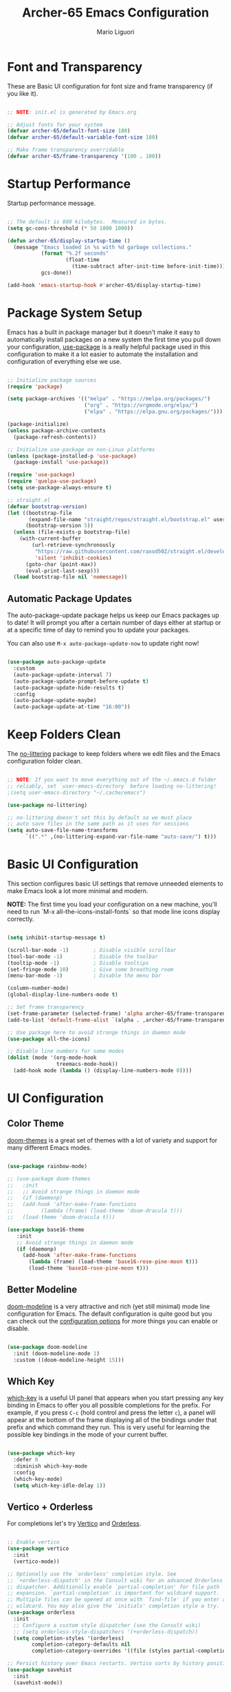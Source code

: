 #+TITLE: Archer-65 Emacs Configuration
#+AUTHOR: Mario Liguori
#+PROPERTY: header-args:emacs-lisp :tangle ./init.el :mkdirp yes

* Font and Transparency

These are Basic UI configuration for font size and frame transparency (if you like it).

#+begin_src emacs-lisp

  ;; NOTE: init.el is generated by Emacs.org

  ;; Adjust fonts for your system
  (defvar archer-65/default-font-size 180)
  (defvar archer-65/default-variable-font-size 180)

  ;; Make frame transparency overridable
  (defvar archer-65/frame-transparency '(100 . 100))

#+end_src

* Startup Performance

Startup performance message.

#+begin_src emacs-lisp

  ;; The default is 800 kilobytes.  Measured in bytes.
  (setq gc-cons-threshold (* 50 1000 1000))

  (defun archer-65/display-startup-time ()
    (message "Emacs loaded in %s with %d garbage collections."
             (format "%.2f seconds"
                     (float-time
                       (time-subtract after-init-time before-init-time)))
             gcs-done))

  (add-hook 'emacs-startup-hook #'archer-65/display-startup-time)

#+end_src

* Package System Setup

Emacs has a built in package manager but it doesn't make it easy to automatically install packages on a new system the first time you pull down your configuration,  [[https://github.com/jwiegley/use-package][use-package]] is a really helpful package used in this configuration to make it a lot easier to automate the installation and configuration of everything else we use.

#+begin_src emacs-lisp

  ;; Initialize package sources
  (require 'package)

  (setq package-archives '(("melpa" . "https://melpa.org/packages/")
                           ("org" . "https://orgmode.org/elpa/")
                           ("elpa" . "https://elpa.gnu.org/packages/")))

  (package-initialize)
  (unless package-archive-contents
    (package-refresh-contents))

  ;; Initialize use-package on non-Linux platforms
  (unless (package-installed-p 'use-package)
    (package-install 'use-package))

  (require 'use-package)
  (require 'quelpa-use-package)
  (setq use-package-always-ensure t)

  ;; straight.el
  (defvar bootstrap-version)
  (let ((bootstrap-file
         (expand-file-name "straight/repos/straight.el/bootstrap.el" user-emacs-directory))
        (bootstrap-version 5))
    (unless (file-exists-p bootstrap-file)
      (with-current-buffer
          (url-retrieve-synchronously
           "https://raw.githubusercontent.com/raxod502/straight.el/develop/install.el"
           'silent 'inhibit-cookies)
        (goto-char (point-max))
        (eval-print-last-sexp)))
    (load bootstrap-file nil 'nomessage))

#+end_src

** Automatic Package Updates

The auto-package-update package helps us keep our Emacs packages up to date!  It will prompt you after a certain number of days either at startup or at a specific time of day to remind you to update your packages.

You can also use =M-x auto-package-update-now= to update right now!

#+begin_src emacs-lisp

  (use-package auto-package-update
    :custom
    (auto-package-update-interval 7)
    (auto-package-update-prompt-before-update t)
    (auto-package-update-hide-results t)
    :config
    (auto-package-update-maybe)
    (auto-package-update-at-time "16:00"))

#+end_src

* Keep Folders Clean

The [[https://github.com/emacscollective/no-littering/blob/master/no-littering.el][no-littering]] package to keep folders where we edit files and the Emacs configuration folder clean.

#+begin_src emacs-lisp

  ;; NOTE: If you want to move everything out of the ~/.emacs.d folder
  ;; reliably, set `user-emacs-directory` before loading no-littering!
  ;(setq user-emacs-directory "~/.cache/emacs")

  (use-package no-littering)

  ;; no-littering doesn't set this by default so we must place
  ;; auto save files in the same path as it uses for sessions
  (setq auto-save-file-name-transforms
        `((".*" ,(no-littering-expand-var-file-name "auto-save/") t)))

#+end_src

* Basic UI Configuration

This section configures basic UI settings that remove unneeded elements to make Emacs look a lot more minimal and modern.

*NOTE:* The first time you load your configuration on a new machine, you'll need to run `M-x all-the-icons-install-fonts` so that mode line icons display correctly.

#+begin_src emacs-lisp

  (setq inhibit-startup-message t)

  (scroll-bar-mode -1)        ; Disable visible scrollbar
  (tool-bar-mode -1)          ; Disable the toolbar
  (tooltip-mode -1)           ; Disable tooltips
  (set-fringe-mode 10)        ; Give some breathing room
  (menu-bar-mode -1)          ; Disable the menu bar

  (column-number-mode)                 
  (global-display-line-numbers-mode t)

  ;; Set frame transparency
  (set-frame-parameter (selected-frame) 'alpha archer-65/frame-transparency)
  (add-to-list 'default-frame-alist `(alpha . ,archer-65/frame-transparency))

  ;; Use package here to avoid strange things in daemon mode
  (use-package all-the-icons)

  ;; Disable line numbers for some modes
  (dolist (mode '(org-mode-hook
                  treemacs-mode-hook))
    (add-hook mode (lambda () (display-line-numbers-mode 0))))

#+end_src

* UI Configuration

** Color Theme

[[https://github.com/hlissner/emacs-doom-themes][doom-themes]] is a great set of themes with a lot of variety and support for many different Emacs modes.

#+begin_src emacs-lisp

  (use-package rainbow-mode)

  ;; (use-package doom-themes
  ;;   :init
  ;;   ;; Avoid strange things in daemon mode
  ;;   (if (daemonp)
  ;;   (add-hook 'after-make-frame-functions
  ;;         (lambda (frame) (load-theme 'doom-dracula t)))
  ;;   (load-theme 'doom-dracula t)))

  (use-package base16-theme
     :init
     ;; Avoid strange things in daemon mode
     (if (daemonp)
       (add-hook 'after-make-frame-functions
         (lambda (frame) (load-theme 'base16-rose-pine-moon t)))
         (load-theme 'base16-rose-pine-moon t)))

#+end_src

** Better Modeline

[[https://github.com/seagle0128/doom-modeline][doom-modeline]] is a very attractive and rich (yet still minimal) mode line configuration for Emacs.  The default configuration is quite good but you can check out the [[https://github.com/seagle0128/doom-modeline#customize][configuration options]] for more things you can enable or disable.

#+begin_src emacs-lisp

  (use-package doom-modeline
    :init (doom-modeline-mode 1)
    :custom ((doom-modeline-height 15)))

#+end_src

** Which Key

[[https://github.com/justbur/emacs-which-key][which-key]] is a useful UI panel that appears when you start pressing any key binding in Emacs to offer you all possible completions for the prefix.  For example, if you press =C-c= (hold control and press the letter =c=), a panel will appear at the bottom of the frame displaying all of the bindings under that prefix and which command they run.  This is very useful for learning the possible key bindings in the mode of your current buffer.

#+begin_src emacs-lisp

  (use-package which-key
    :defer 0
    :diminish which-key-mode
    :config
    (which-key-mode)
    (setq which-key-idle-delay 1))

#+end_src

** Vertico + Orderless

For completions let's try [[https://github.com/minad/vertico][Vertico]] and [[https://github.com/oantolin/orderless][Orderless]].

#+begin_src emacs-lisp

  ;; Enable vertico
  (use-package vertico
    :init
    (vertico-mode))

  ;; Optionally use the `orderless' completion style. See
  ;; `+orderless-dispatch' in the Consult wiki for an advanced Orderless style
  ;; dispatcher. Additionally enable `partial-completion' for file path
  ;; expansion. `partial-completion' is important for wildcard support.
  ;; Multiple files can be opened at once with `find-file' if you enter a
  ;; wildcard. You may also give the `initials' completion style a try.
  (use-package orderless
    :init
    ;; Configure a custom style dispatcher (see the Consult wiki)
    ;; (setq orderless-style-dispatchers '(+orderless-dispatch))
    (setq completion-styles '(orderless)
          completion-category-defaults nil
          completion-category-overrides '((file (styles partial-completion)))))

  ;; Persist history over Emacs restarts. Vertico sorts by history position.
  (use-package savehist
    :init
    (savehist-mode))

  ;; A few more useful configurations...
  (use-package emacs
    :init
    ;; Add prompt indicator to `completing-read-multiple'.
    ;; Alternatively try `consult-completing-read-multiple'.
    (defun crm-indicator (args)
      (cons (concat "[CRM] " (car args)) (cdr args)))
    (advice-add #'completing-read-multiple :filter-args #'crm-indicator)

    ;; Do not allow the cursor in the minibuffer prompt
    (setq minibuffer-prompt-properties
          '(read-only t cursor-intangible t face minibuffer-prompt))
    (add-hook 'minibuffer-setup-hook #'cursor-intangible-mode)

    ;; Enable recursive minibuffers
    (setq enable-recursive-minibuffers t))

#+end_src

** Consult

[[https://github.com/minad/consult][Consult]] provides practical commands based on the Emacs completion function completing-read. Completion allows you to quickly select an item from a list of candidates. Consult offers in particular an advanced buffer switching command consult-buffer to switch between buffers and recently opened files. Furthermore Consult provides multiple search commands, an asynchronous consult-grep and consult-ripgrep, and consult-line, which resembles Swiper.

#+begin_src emacs-lisp

  ;; Example configuration for Consult
  (use-package consult
    ;; Replace bindings. Lazily loaded due by `use-package'.
    :bind (;; C-c bindings (mode-specific-map)
           ("C-c h" . consult-history)
           ("C-c m" . consult-mode-command)
           ("C-c b" . consult-bookmark)
           ("C-c k" . consult-kmacro)
           ;; C-x bindings (ctl-x-map)
           ("C-x M-:" . consult-complex-command)     ;; orig. repeat-complex-command
           ("C-x b" . consult-buffer)                ;; orig. switch-to-buffer
           ("C-x 4 b" . consult-buffer-other-window) ;; orig. switch-to-buffer-other-window
           ("C-x 5 b" . consult-buffer-other-frame)  ;; orig. switch-to-buffer-other-frame
           ;; Custom M-# bindings for fast register access
           ("M-#" . consult-register-load)
           ("M-'" . consult-register-store)          ;; orig. abbrev-prefix-mark (unrelated)
           ("C-M-#" . consult-register)
           ;; Other custom bindings
           ("M-y" . consult-yank-pop)                ;; orig. yank-pop
           ("<help> a" . consult-apropos)            ;; orig. apropos-command
           ;; M-g bindings (goto-map)
           ("M-g e" . consult-compile-error)
           ("M-g f" . consult-flycheck)               ;; Alternative: consult-flycheck
           ("M-g g" . consult-goto-line)             ;; orig. goto-line
           ("M-g M-g" . consult-goto-line)           ;; orig. goto-line
           ("M-g o" . consult-org-heading)               ;; Alternative: consult-org-heading
           ("M-g m" . consult-mark)
           ("M-g k" . consult-global-mark)
           ("M-g i" . consult-imenu)
           ("M-g I" . consult-imenu-multi)
           ;; M-s bindings (search-map)
           ("M-s f" . consult-find)
           ("M-s F" . consult-locate)
           ("M-s g" . consult-grep)
           ("M-s G" . consult-git-grep)
           ("M-s r" . consult-ripgrep)
           ("M-s l" . consult-line)
           ("M-s L" . consult-line-multi)
           ("M-s m" . consult-multi-occur)
           ("M-s k" . consult-keep-lines)
           ("M-s u" . consult-focus-lines)
           ;; Isearch integration
           ("M-s e" . consult-isearch-history)
           :map isearch-mode-map
           ("M-e" . consult-isearch-history)         ;; orig. isearch-edit-string
           ("M-s e" . consult-isearch-history)       ;; orig. isearch-edit-string
           ("M-s l" . consult-line)                  ;; needed by consult-line to detect isearch
           ("M-s L" . consult-line-multi))           ;; needed by consult-line to detect isearch

    ;; Enable automatic preview at point in the *Completions* buffer. This is
    ;; relevant when you use the default completion UI. You may want to also
    ;; enable `consult-preview-at-point-mode` in Embark Collect buffers.
    :hook (completion-list-mode . consult-preview-at-point-mode)

    ;; The :init configuration is always executed (Not lazy)
    :init

    ;; Optionally configure the register formatting. This improves the register
    ;; preview for `consult-register', `consult-register-load',
    ;; `consult-register-store' and the Emacs built-ins.
    (setq register-preview-delay 0
          register-preview-function #'consult-register-format)

    ;; Optionally tweak the register preview window.
    ;; This adds thin lines, sorting and hides the mode line of the window.
    (advice-add #'register-preview :override #'consult-register-window)

    ;; Optionally replace `completing-read-multiple' with an enhanced version.
    (advice-add #'completing-read-multiple :override #'consult-completing-read-multiple)

    ;; Use Consult to select xref locations with preview
    (setq xref-show-xrefs-function #'consult-xref
          xref-show-definitions-function #'consult-xref)

    ;; Configure other variables and modes in the :config section,
    ;; after lazily loading the package.
    :config

    ;; Optionally configure preview. The default value
    ;; is 'any, such that any key triggers the preview.
    ;; (setq consult-preview-key 'any)
    ;; (setq consult-preview-key (kbd "M-."))
    ;; (setq consult-preview-key (list (kbd "<S-down>") (kbd "<S-up>")))
    ;; For some commands and buffer sources it is useful to configure the
    ;; :preview-key on a per-command basis using the `consult-customize' macro.
    (consult-customize
     consult-theme
     :preview-key '(:debounce 0.2 any)
     consult-ripgrep consult-git-grep consult-grep
     consult-bookmark consult-recent-file consult-xref
     consult--source-recent-file consult--source-project-recent-file consult--source-bookmark
     :preview-key (kbd "M-."))

    ;; Optionally configure the narrowing key.
    ;; Both < and C-+ work reasonably well.
    (setq consult-narrow-key "<") ;; (kbd "C-+")

    ;; Optionally make narrowing help available in the minibuffer.
    ;; You may want to use `embark-prefix-help-command' or which-key instead.
    ;; (define-key consult-narrow-map (vconcat consult-narrow-key "?") #'consult-narrow-help)

    ;; Optionally configure a function which returns the project root directory.
    ;; There are multiple reasonable alternatives to chose from.
    ;;;; 1. project.el (project-roots)
    ;;(setq consult-project-root-function
    ;;      (lambda ()
    ;;        (when-let (project (project-current))
    ;;          (car (project-roots project)))))
    ;;;; 2. projectile.el (projectile-project-root)
     (autoload 'projectile-project-root "projectile")
     (setq consult-project-root-function #'projectile-project-root)
    ;;;; 3. vc.el (vc-root-dir)
    ;; (setq consult-project-root-function #'vc-root-dir)
    ;;;; 4. locate-dominating-file
    ;; (setq consult-project-root-function (lambda () (locate-dominating-file "." ".git")))
    )

#+end_src

** Marginalia

[[https://github.com/minad/marginalia/][Marginalia]] for rich annotations

#+begin_src emacs-lisp

  ;; Enable richer annotations using the Marginalia package
  (use-package marginalia
    ;; Either bind `marginalia-cycle` globally or only in the minibuffer
    :bind (("M-A" . marginalia-cycle)
           :map minibuffer-local-map
           ("M-A" . marginalia-cycle))

    ;; The :init configuration is always executed (Not lazy!)
    :init

    ;; Must be in the :init section of use-package such that the mode gets
    ;; enabled right away. Note that this forces loading the package.
    (marginalia-mode))

#+end_src

** Embark

[[https://github.com/oantolin/embark/][Embark]] provides contextual menu offering actions for a target determined in the context.

#+begin_src emacs-lisp

  (use-package embark
    :ensure t

    :bind
    (("C-." . embark-act)         ;; pick some comfortable binding
     ("C-;" . embark-dwim)        ;; good alternative: M-.
     ("C-h B" . embark-bindings)) ;; alternative for `describe-bindings'

    :init

    ;; Optionally replace the key help with a completing-read interface
    (setq prefix-help-command #'embark-prefix-help-command)

    :config

    ;; Hide the mode line of the Embark live/completions buffers
    (add-to-list 'display-buffer-alist
                 '("\\`\\*Embark Collect \\(Live\\|Completions\\)\\*"
                   nil
                   (window-parameters (mode-line-format . none)))))

  ;; Consult users will also want the embark-consult package.
  (use-package embark-consult
    :ensure t
    :after (embark consult)
    :demand t ; only necessary if you have the hook below
    ;; if you want to have consult previews as you move around an
    ;; auto-updating embark collect buffer
    :hook
    (embark-collect-mode . consult-preview-at-point-mode))

#+end_src

** Helpful Help Commands


[[https://github.com/Wilfred/helpful][Helpful]] adds a lot of very helpful (get it?) information to Emacs' =describe-= command buffers.  For example, if you use =describe-function=, you will not only get the documentation about the function, you will also see the source code of the function and where it gets used in other places in the Emacs configuration.  It is very useful for figuring out how things work in Emacs.

#+begin_src emacs-lisp

  (use-package helpful
    :commands (helpful-callable helpful-variable helpful-command helpful-key)
    :custom
    (counsel-describe-function-function #'helpful-callable)
    (counsel-describe-variable-function #'helpful-variable)
    :bind
    ([remap describe-function] . helpful-callable)
    ([remap describe-command] . helpful-command)
    ([remap describe-variable] . helpful-variable)
    ([remap describe-key] . helpful-key))

#+end_src

** Dashboard Configuration

#+begin_src emacs-lisp

  (use-package dashboard
    :ensure t
    :config
    (dashboard-setup-startup-hook)
    (setq initial-buffer-choice (lambda () (get-buffer "*dashboard*")))
    (setq dashboard-items '((recents  . 5)
                            (bookmarks . 5)))
    (setq dashboard-set-haeding-icons t)
    (setq dashboard-set-file-icons t)
    (setq dashboard-banner-logo-title "Welcome to Emacs!")
    (setq dashboard-startup-banner 'logo)
    (setq dashboard-set-navigator t)
    (setq dashboard-navigator-buttons
          `(
            ((,(all-the-icons-octicon "mark-github" :height 1.1 :v-adjust 0.0)
              "Homepage"
              "Browse homepage"
              (lambda (&rest _) (browse-url "https://github.com/archer-65/emacs-config")))

             (,(all-the-icons-faicon "archive" :height 1.1 :v-adjust 0.0)
              "Update Packages"
              "Click to updates your packages"
              (lambda (&rest _) (auto-package-update-now)))

             (,(all-the-icons-octicon "gear" :height 1.1 :v-adjust 0.0)
              "Configuration"
              "Click to config Emacs"
              (lambda (&rest _) (find-file "~/.emacs.d/Emacs.org")))))))

#+end_src

* Editing

** Undo Tree

Enable [[https://www.emacswiki.org/emacs/UndoTree][Undo Tree]] mode with a branching of changes under tree, less linear than standard Emacs' one.

#+begin_src emacs-lisp

  (use-package undo-tree
    :ensure t
    :init
    (global-undo-tree-mode))

#+end_src

** Company

#+begin_src emacs-lisp

  (use-package company
    :after lsp-mode
    :hook (lsp-mode . company-mode)
    :bind (:map company-active-map
                ("<tab>" . company-complete-selection))
          (:map lsp-mode-map
                ("<tab>" . company-indent-or-complete-common)))

#+end_src

** Flycheck

 Modern on-the-fly syntax checking.
 
#+begin_src emacs-lisp

    (use-package flycheck
      :ensure t
      :init (global-flycheck-mode))

#+end_src

** Buffer Utils

#+begin_src emacs-lisp

  ;; Windmove with shift
  (when (fboundp 'windmove-default-keybindings)
    (windmove-default-keybindings))

  ;; Make windmove work in Org mode:
  (add-hook 'org-shiftup-final-hook 'windmove-up)
  (add-hook 'org-shiftleft-final-hook 'windmove-left)
  (add-hook 'org-shiftdown-final-hook 'windmove-down)
  (add-hook 'org-shiftright-final-hook 'windmove-right)

  (global-set-key (kbd "C-<left>") 'shrink-window-horizontally)
  (global-set-key (kbd "C-<right>") 'enlarge-window-horizontally)
  (global-set-key (kbd "C-<down>") 'shrink-window)
  (global-set-key (kbd "C-<up>") 'enlarge-window)

#+end_src

** Tabs

#+begin_src emacs-lisp

  (setq-default tab-width 2)
  (setq-default indent-tabs-mode nil)

#+end_src

** Beacon

Never lose your cursor

#+begin_src emacs-lisp

  (use-package beacon
    :ensure t
    :config
    (beacon-mode 1))

#+end_src

** Multiple Cursors

#+begin_src emacs-lisp

  (use-package multiple-cursors
    :ensure t
    :bind
    ("C-S-c C-S-c" . mc/edit-lines)
    ("C->" . mc/mark-next-like-this)
    ("C-<" . mc/mark-previous-like-this)
    ("C-c C-<" . mc/mark-all-like-this))

#+end_src

** Drag Stuff

#+begin_src emacs-lisp

  (use-package drag-stuff
    :ensure t
    :config
    (drag-stuff-mode t)
    (drag-stuff-global-mode 1)
    (drag-stuff-define-keys))

#+end_src

* Org Mode + Font Configuration

[[https://orgmode.org/][Org Mode]] is one of the hallmark features of Emacs.  It is a rich document editor, project planner, task and time tracker, blogging engine, and literate coding utility all wrapped up in one package.

** Better Font Faces

The =archer-65/org-font-setup= function configures various text faces to tweak the sizes of headings and use variable width fonts in most cases so that it looks more like we're editing a document in =org-mode= (and not only, rofl).  

#+begin_src emacs-lisp

  (defun archer-65/org-font-setup ()
    (message "Setting faces")
    ;; Global fonts
    (set-face-attribute 'default nil :font "VictorMono Nerd Font" :height archer-65/default-font-size)

    ;; Set the fixed pitch face
    (set-face-attribute 'fixed-pitch nil :font "VictorMono Nerd Font" :height archer-65/default-font-size)

    ;; Set the variable pitch face
    (set-face-attribute 'variable-pitch nil :font "Cantarell" :height archer-65/default-variable-font-size :weight 'regular) 

    ;; ORG
    ;; Replace list hyphen with dot
    (font-lock-add-keywords 'org-mode
                            '(("^ *\\([-]\\) "
                               (0 (prog1 () (compose-region (match-beginning 1) (match-end 1) "•"))))))

    ;; Set faces for heading levels
    (with-eval-after-load 'org
    (dolist (face '((org-level-1 . 1.2)
                    (org-level-2 . 1.1)
                    (org-level-3 . 1.05)
                    (org-level-4 . 1.0)
                    (org-level-5 . 1.1)
                    (org-level-6 . 1.1)
                    (org-level-7 . 1.1)
                    (org-level-8 . 1.1)))
      (set-face-attribute (car face) nil :font "Cantarell" :weight 'regular :height (cdr face)))

    ;; Ensure that anything that should be fixed-pitch in Org files appears that way
    (set-face-attribute 'org-block nil    :foreground nil :inherit 'fixed-pitch)
    (set-face-attribute 'org-table nil    :inherit 'fixed-pitch)
    (set-face-attribute 'org-formula nil  :inherit 'fixed-pitch)
    (set-face-attribute 'org-code nil     :inherit '(shadow fixed-pitch))
    (set-face-attribute 'org-table nil    :inherit '(shadow fixed-pitch))
    (set-face-attribute 'org-verbatim nil :inherit '(shadow fixed-pitch))
    (set-face-attribute 'org-special-keyword nil :inherit '(font-lock-comment-face fixed-pitch))
    (set-face-attribute 'org-meta-line nil :inherit '(font-lock-comment-face fixed-pitch))
    (set-face-attribute 'org-checkbox nil  :inherit 'fixed-pitch)
    (set-face-attribute 'line-number nil :inherit 'fixed-pitch)
    (set-face-attribute 'line-number-current-line nil :inherit 'fixed-pitch)))

  ;; run this hook after we have initialized the first time
  (add-hook 'after-init-hook 'archer-65/org-font-setup)
  ;; re-run this hook if we create a new frame from daemonized Emacs
  (add-hook 'server-after-make-frame-hook 'archer-65/org-font-setup)

#+end_src

** Basic Config

This section contains the basic configuration for =org-mode= plus the configuration for Org agendas and capture templates.

#+begin_src emacs-lisp

  (defun archer-65/org-mode-setup ()
    (org-indent-mode)
    (variable-pitch-mode 1)
    (visual-line-mode 1))

  (use-package org
    :pin org
    :hook (org-mode . archer-65/org-mode-setup)
    :config
    (setq org-ellipsis " ▾")
  
#+end_src

*** Nicer Heading Bullets

[[https://github.com/sabof/org-bullets][org-bullets]] replaces the heading stars in =org-mode= buffers with nicer looking characters that you can control.  Another option for this is [[https://github.com/integral-dw/org-superstar-mode][org-superstar-mode]] which we may cover in a later video.

#+begin_src emacs-lisp

  (use-package org-bullets
    :hook (org-mode . org-bullets-mode)
    :custom
    (org-bullets-bullet-list '("◉" "○" "●" "○" "●" "○" "●")))

#+end_src

*** Center Org Buffers

We use [[https://github.com/joostkremers/visual-fill-column][visual-fill-column]] to center =org-mode= buffers for a more pleasing writing experience as it centers the contents of the buffer horizontally to seem more like you are editing a document.  This is really a matter of personal preference so you can remove the block below if you don't like the behavior.

#+begin_src emacs-lisp

  (defun archer-65/org-mode-visual-fill ()
    (setq visual-fill-column-width 170
          visual-fill-column-center-text t)
    (visual-fill-column-mode 1))

  (use-package visual-fill-column
    :hook (org-mode . archer-65/org-mode-visual-fill))

#+end_src

*** Date

#+begin_src emacs-lisp
  
  ;; Date settings for org-mode
  (setq-default org-display-custom-times t)
  (setq org-time-stamp-custom-formats
        '("<%d %b %Y>" . "<%d/%m/%y %a %H:%M>"))
  
#+end_src

** Export LaTeX

#+begin_src emacs-lisp
  
  ;; LaTeX export settings
  (setq org-latex-pdf-process
        '("latexmk -pdflatex='pdflatex -interaction nonstopmode' -pdf -bibtex -f %f"))
  
  (require 'ox-latex)
  (unless (boundp 'org-latex-classes)
    (setq org-latex-classes nil))
  
  ;; Newpage after TOC
  (setq org-latex-toc-command "\\tableofcontents \\clearpage")
  
  ;; Article 
  (add-to-list 'org-latex-classes
               '("article"
                 "\\documentclass[11pt,a4paper]{article}
  \\usepackage[utf8]{inputenc}
  \\usepackage[T1]{fontenc}
  \\usepackage{fixltx2e}
  \\usepackage{graphicx}
  \\usepackage{longtable}
  \\usepackage{float}
  \\usepackage{wrapfig}
  \\usepackage{rotating}
  \\usepackage[normalem]{ulem}
  \\usepackage{amsmath}
  \\usepackage{textcomp}
  \\usepackage{marvosym}
  \\usepackage{wasysym}
  \\usepackage{amssymb}
  \\usepackage{hyperref}
  \\usepackage{mathpazo}
  \\usepackage{color}
  \\usepackage{enumerate}
  \\definecolor{bg}{rgb}{0.95,0.95,0.95}
  \\tolerance=1000
        [NO-DEFAULT-PACKAGES]
        [PACKAGES]
        [EXTRA]
  \\linespread{1.1}
  \\hypersetup{pdfborder=0 0 0}"
                 ("\\section{%s}" . "\\section*{%s}")
                 ("\\subsection{%s}" . "\\subsection*{%s}")
                 ("\\subsubsection{%s}" . "\\subsubsection*{%s}")
                 ("\\paragraph{%s}" . "\\paragraph*{%s}")))
  
  ;; Using minted for tables
  (setq org-latex-listings 'minted
        org-latex-packages-alist '(("" "minted"))
        org-latex-pdf-process
        '("pdflatex -shell-escape -interaction nonstopmode -output-directory %o %f"
          "pdflatex -shell-escape -interaction nonstopmode -output-directory %o %f"
          "pdflatex -shell-escape -interaction nonstopmode -output-directory %o %f"))
  
  (setq org-latex-minted-options '(("breaklines" "true")
                                   ("breakanywhere" "true")))
  
#+end_src

** HTML Reveal.js

#+begin_src emacs-lisp
  (use-package ox-reveal
    :ensure ox-reveal)

  (setq org-reveal-root "https://cdn.jsdelivr.net/npm/reveal.js")
#+end_src

** Configure Babel Languages

To execute or export code in =org-mode= code blocks, you'll need to set up =org-babel-load-languages= for each language you'd like to use.  [[https://orgmode.org/worg/org-contrib/babel/languages.html][This page]] documents all of the languages that you can use with =org-babel=.

#+begin_src emacs-lisp

  (with-eval-after-load 'org
    (org-babel-do-load-languages
        'org-babel-load-languages
        '((emacs-lisp . t))))

    (push '("conf-unix" . conf-unix) org-src-lang-modes))

#+end_src

** Structure Templates

Org Mode's [[https://orgmode.org/manual/Structure-Templates.html][structure templates]] feature enables you to quickly insert code blocks into your Org files in combination with =org-tempo= by typing =<= followed by the template name like =el= or =py= and then press =TAB=.  For example, to insert an empty =emacs-lisp= block below, you can type =<el= and press =TAB= to expand into such a block.

You can add more =src= block templates below by copying one of the lines and changing the two strings at the end, the first to be the template name and the second to contain the name of the language [[https://orgmode.org/worg/org-contrib/babel/languages.html][as it is known by Org Babel]].

#+begin_src emacs-lisp

  (with-eval-after-load 'org
    ;; This is needed as of Org 9.2
    (require 'org-tempo)

    (add-to-list 'org-structure-template-alist '("bash" . "src bash"))
    (add-to-list 'org-structure-template-alist '("el" . "src emacs-lisp")))

#+end_src

** Auto-tangle Configuration Files

This snippet adds a hook to =org-mode= buffers so that =archer-65/org-babel-tangle-config= gets executed each time such a buffer gets saved.  This function checks to see if the file being saved is the Emacs.org file you're looking at right now, and if so, automatically exports the configuration here to the associated output files.

#+begin_src emacs-lisp

  ;; Automatically tangle our Emacs.org config file when we save it
  (defun archer-65/org-babel-tangle-config ()
    (when (string-equal (file-name-directory (buffer-file-name))
                        (expand-file-name user-emacs-directory))
      ;; Dynamic scoping to the rescue
      (let ((org-confirm-babel-evaluate nil))
        (org-babel-tangle))))

  (add-hook 'org-mode-hook (lambda () (add-hook 'after-save-hook #'archer-65/org-babel-tangle-config)))

#+end_src

* Development

** Yasnippet

#+begin_src emacs-lisp

  (use-package yasnippet
    :hook (prog-mode . yas-minor-mode)
    :config
    (yas-reload-all))

  (use-package yasnippet-snippets)

#+end_src
** Smart Parens

#+begin_src emacs-lisp

  (use-package smartparens
    :hook (prog-mode . smartparens-mode))

#+end_src

** Projectile

#+begin_src emacs-lisp

  (use-package projectile
    :diminish projectile-mode
    :config (projectile-mode)
    :bind-keymap
    ("C-c p" . projectile-command-map))
    ;;:init
    ;; NOTE: Set this to the folder where you keep your Git repos!
    ;;(when (file-directory-p "~/Projects/Code")
    ;;  (setq projectile-project-search-path '("~/Projects/Code")))
    ;;(setq projectile-switch-project-action #'projectile-dired))

#+end_src

** YAML

#+begin_src emacs-lisp

  (use-package yaml-mode)

#+end_src

** LSP


[[https://github.com/emacs-lsp/lsp-mode][Language Server Protocol]] support with multiples languages support for Emacs.


#+begin_src emacs-lisp

  (use-package lsp-haskell)

  (use-package lsp-mode
    :init
    ;; set prefix for lsp-command-keymap (few alternatives - "C-l", "C-c l")
    (setq lsp-keymap-prefix "C-c l")
    :hook (;; replace XXX-mode with concrete major-mode(e. g. python-mode)
           (java-mode . lsp)
           (c-mode . lsp)
           (c++-mod . lsp)
           (haskell-mode-hook . lsp)
           ;; if you want which-key integration
           (lsp-mode . lsp-enable-which-key-integration))
    :commands lsp)

  ;; optionally if you want to use debugger
  ;; (use-package dap-mode)
  ;; (use-package dap-LANGUAGE) to load the dap adapter for your language

#+end_src

*** LSP-UI

#+begin_src emacs-lisp

  (use-package lsp-treemacs
    :after lsp)

#+end_src

*** C/C++

#+begin_src emacs-lisp

  ;; Already set in LSP, to rewatch a little bit

#+end_src

*** JAVA

#+begin_src emacs-lisp

  (use-package lsp-java
    :config (add-hook 'java-mode-hook 'lsp))

#+end_src

** Magit

Common Git operations are easy to execute quickly using Magit's command panel system.

#+begin_src emacs-lisp

  (use-package magit
    :commands magit-status
    :custom
    (magit-display-buffer-function #'magit-display-buffer-same-window-except-diff-v1))

  ;; NOTE: Make sure to configure a GitHub token before using this package!
  ;; - https://magit.vc/manual/forge/Token-Creation.html#Token-Creation
  ;; - https://magit.vc/manual/ghub/Getting-Started.html#Getting-Started
  (use-package forge
    :after magit)

#+end_src

** Rainbow Delimiters

[[https://github.com/Fanael/rainbow-delimiters][rainbow-delimiters]] is useful in programming modes because it colorizes nested parentheses and brackets according to their nesting depth.  This makes it a lot easier to visually match parentheses in Emacs Lisp code without having to count them yourself.

#+begin_src emacs-lisp

(use-package rainbow-delimiters
  :hook (prog-mode . rainbow-delimiters-mode))

#+end_src

* File Management

** Dired

Dired is a built-in file manager for Emacs that does some pretty amazing things!  Here are some key bindings you should try out:

*** Key Bindings

**** Navigation

- =n= - next line
- =p= - previous line
- =j= - jump to file in buffer
- =RET= - select file or directory
- =^= - go to parent directory
- =S-RET= - Open file in "other" window
- =M-RET= - Show file in other window without focusing (previewing files)
- =g o= (=dired-view-file=) - Open file but in a "preview" mode, close with =q=
- =g= - Refresh the buffer with =revert-buffer= after changing configuration (and after filesystem changes!)

**** Marking files

- =m= - Marks a file
- =u= - Unmarks a file
- =U= - Unmarks all files in buffer
- =* t= - Inverts marked files in buffer
- =% m= - Mark files in buffer using regular expression
- =*= - Lots of other auto-marking functions
- =k= - "Kill" marked items (refresh buffer with =g= / =g r= to get them back)
- Many operations can be done on a single file if there are no active marks!

**** Copying and Renaming files

- =C= - Copy marked files (or if no files are marked, the current file)
- Copying single and multiple files
- =U= - Unmark all files in buffer
- =R= - Rename marked files, renaming multiple is a move!
- =% R= - Rename based on regular expression: =^test= , =old-\&=

*Power command*: =C-x C-q= (=dired-toggle-read-only=) - Makes all file names in the buffer editable directly to rename them!  Press =Z Z= to confirm renaming or =Z Q= to abort.

**** Deleting files

- =D= - Delete marked file
- =d= - Mark file for deletion
- =x= - Execute deletion for marks
- =delete-by-moving-to-trash= - Move to trash instead of deleting permanently

**** Creating and extracting archives

- =Z= - Compress or uncompress a file or folder to (=.tar.gz=)
- =c= - Compress selection to a specific file
- =dired-compress-files-alist= - Bind compression commands to file extension

**** Other common operations

- =T= - Touch (change timestamp)
- =M= - Change file mode
- =O= - Change file owner
- =G= - Change file group
- =S= - Create a symbolic link to this file
- =L= - Load an Emacs Lisp file into Emacs

*** Configuration

#+begin_src emacs-lisp

  (use-package dired
    :ensure nil
    :commands (dired dired-jump)
    :bind (("C-x C-j" . dired-jump))
    :custom ((dired-listing-switches "-agho --group-directories-first")))

  (put 'dired-find-alternate-file 'disabled nil)

  (add-hook 'dired-mode-hook
            (lambda ()
              (define-key dired-mode-map (kbd "<return>")
                'dired-find-alternate-file) ; was dired-advertised-find-file
              (define-key dired-mode-map (kbd "^")
                (lambda () (interactive) (find-alternate-file "..")))
                                          ; was dired-up-directory
              ))

  (use-package dired-single
    :commands (dired dired-jump))

  (use-package all-the-icons-dired
    :hook (dired-mode . all-the-icons-dired-mode))

  (use-package dired-hide-dotfiles
    :hook (dired-mode . dired-hide-dotfiles-mode)
    :config
    (define-key dired-mode-map (kbd "C-c d") 'dired-hide-dotfiles-mode))

#+end_src

* Mail

Not using this for now, =mu4e-alert=  is broken but I need Desktop Notifications!

** MU4E

#+begin_src emacs-lisp

  (use-package mu4e
    :load-path "/usr/share/emacs/site-lisp/mu4e/"
    ;:defer 10 ; Wait until 10 seconds after startup
    :config

    ;; Use mu4e for sending e-mail
    (setq mail-user-agent 'mu4e-user-agent)

    (require 'mu4e-contrib)
    (setq mu4e-html2text-command 'mu4e-shr2text)

    (setq shr-color-visible-luminance-min 60)
    (setq shr-color-visible-distance-min 5)
    (setq shr-use-colors nil)
    (advice-add #'shr-colorize-region :around (defun shr-no-colourise-region (&rest ignore)))

    (setq mu4e-view-prefer-html t)
    ;;(setq mu4e-html2text-command "iconv -c -t utf-8 | pandoc -f html -t plain")
    (add-to-list 'mu4e-view-actions '("ViewInBrowser" . mu4e-action-view-in-browser) t)

    ;; Load org-mode integration
    (require 'org-mu4e)

    ;; This is set to 't' to avoid mail syncing issues when using mbsync
    (setq mu4e-change-filenames-when-moving t)

    ;; Refresh mail using isync every 10 minutes
    (setq mu4e-get-mail-command "mbsync -a")
    (setq mu4e-update-interval (* 1 60))
    (setq mu4e-maildir "~/Mail")
    (setq mu4e-main-buffer-hide-personal-addresses t)

    (setq mu4e-contexts
          (list
           ;; Gmail Account
           (make-mu4e-context
            :name "Gmail"
            :match-func
            (lambda (msg)
              (when msg
                (string-prefix-p "/Gmail" (mu4e-message-field msg :maildir))))
            :vars '((mu4e-sent-folder  . "/Gmail/Sent Mail")
                    (mu4e-drafts-folder  . "/Gmail/Drafts")
                    (mu4e-trash-folder  . "/Gmail/Trash")
                    (mu4e-maildir-shortcuts .
                                            (("/Gmail/Inbox"     . ?i)
                                             ("/Gmail/Sent Mail" . ?s)
                                             ("/Gmail/Trash"     . ?t)
                                             ("/Gmail/Drafts"    . ?d)))))
           ;; Outlook
           (make-mu4e-context
            :name "Outlook"
            :match-func
            (lambda (msg)
              (when msg
                (string-prefix-p "/Outlook" (mu4e-message-field msg :maildir))))
            :vars '((mu4e-drafts-folder  . "/Outlook/Drafts")
                    (mu4e-sent-folder  . "/Outlook/Sent")
                    (mu4e-refile-folder  . "/Outlook/Archive")
                    (mu4e-trash-folder  . "/Outlook/Deleted")
                    (mu4e-maildir-shortcuts .
                                            (("/Outlook/Inbox"   . ?i)
                                             ("/Outlook/Sent"    . ?s)
                                             ("/Outlook/Deleted" . ?t)
                                             ("/Outlook/Drafts"  . ?d)))))

           ;;Unina
           (make-mu4e-context
            :name "Unina"
            :match-func
            (lambda (msg)
              (when msg
                (string-prefix-p "/Unina" (mu4e-message-field msg :maildir))))
            :vars '((mu4e-drafts-folder  . "/Unina/Bozze")
                    (mu4e-sent-folder  . "/Unina/Posta inviata")
                    (mu4e-trash-folder  . "/Unina/Deleted Items")
                    (mu4e-maildir-shortcuts .
                                            (("/Unina/Inbox"         . ?i)
                                             ("/Unina/Posta inviata" . ?s)
                                             ("/Unina/Deleted Items" . ?t)
                                             ("/Unina/Bozze"         . ?d)))))))
    ;; Set Bookmarks for all
    (setq  mu4e-bookmarks '(( :name  "Unread messages"
                                     :query "flag:unread AND NOT flag:trashed"
                                     :key ?u)
                            ( :name "Today's messages"
                                    :query "date:today..now"
                                    :key ?t)))

    (setq mu4e-context-policy 'pick-first)

    ;; don't keep message buffers around
    (setq message-kill-buffer-on-exit t)

    (setq archer-65/mu4e-inbox-query
          "(maildir:/Gmail/Inbox OR maildir:/Outlook/Inbox OR maildir:/Unina/Inbox) AND flag:unread")
    (mu4e t))

#+end_src

** MUE4-ALERT

#+begin_src emacs-lisp

  (use-package mu4e-alert
    :quelpa (mu4e-alert :fetcher git :url "https://github.com/xzz53/mu4e-alert")
    :after mu4e
    :init
    (mu4e-alert-set-default-style 'libnotify)
    ;(add-hook 'after-init-hook #'mu4e-alert-enable-notifications)
    :config
    (setq mu4e-alert-interesting-mail-query archer-65/mu4e-inbox-query)

    (setq mu4e-alert-notify-repeated-mails nil)

    (mu4e-alert-enable-notifications))

#+end_src

* Runtime Performance

Dial the GC threshold back down so that garbage collection happens more frequently but in less time.

#+begin_src emacs-lisp

  ;; Make gc pauses faster by decreasing the threshold.
  (setq gc-cons-threshold (* 2 1000 1000))

#+end_src
